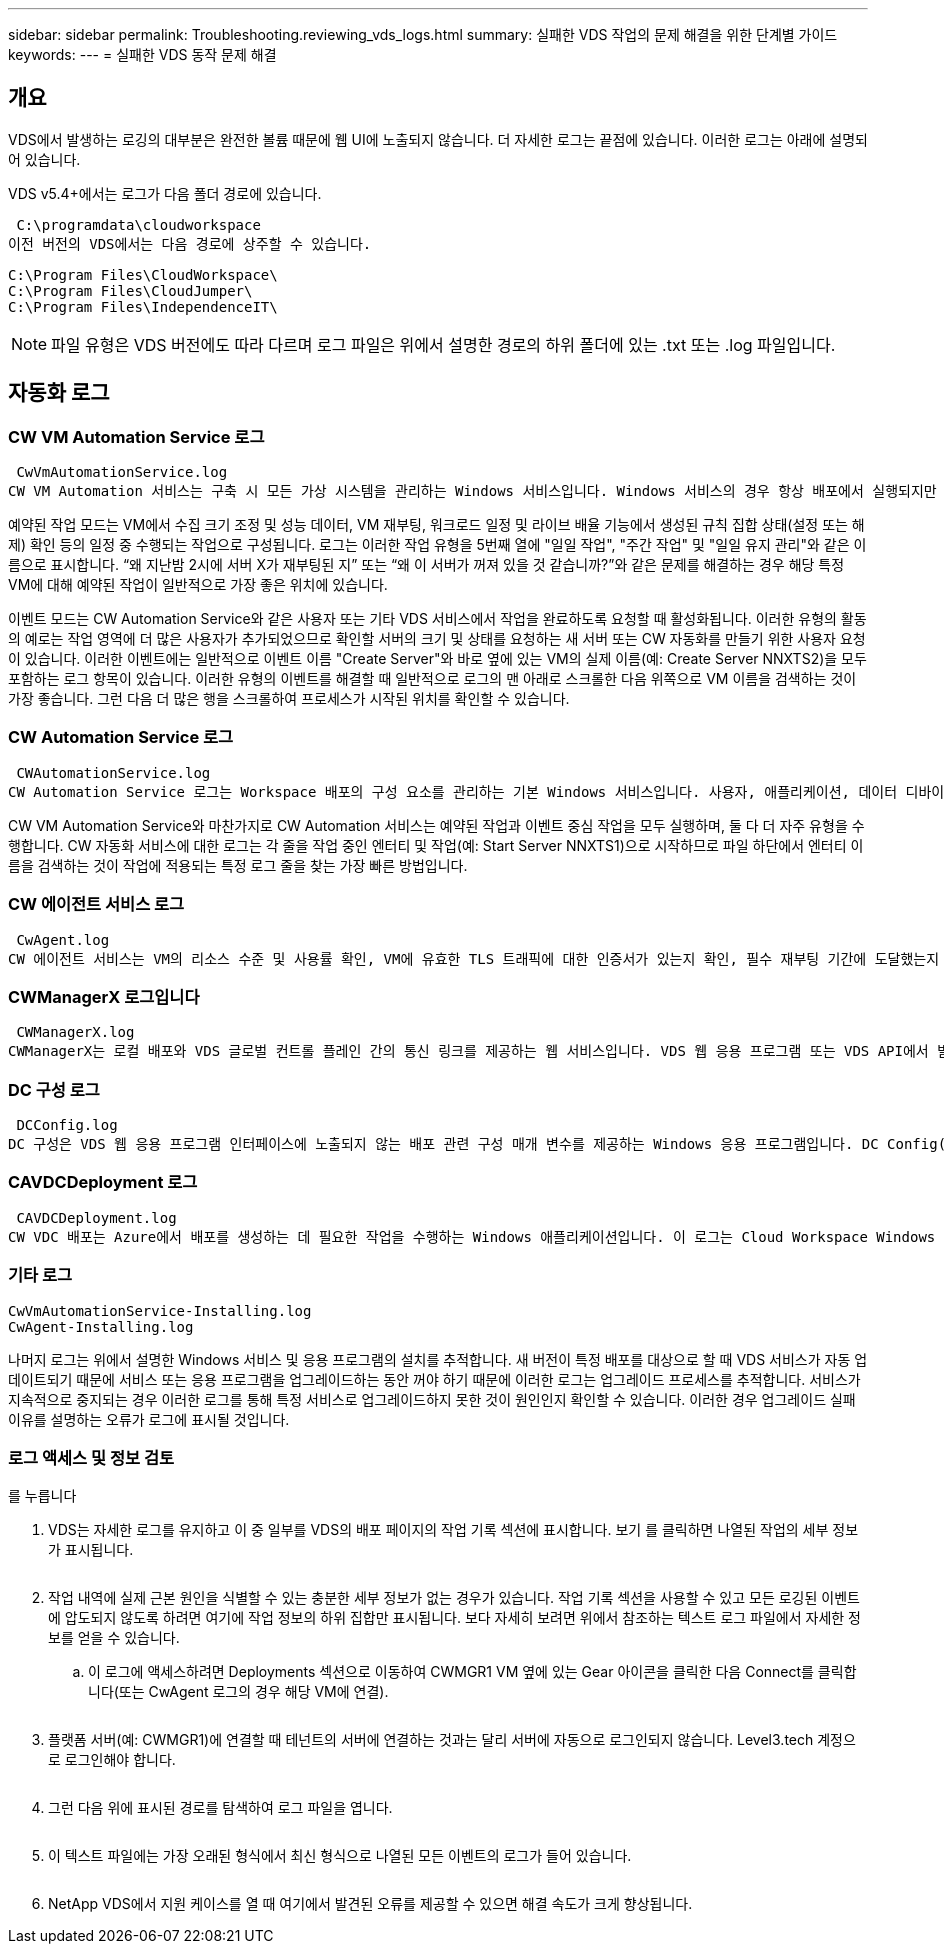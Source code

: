 ---
sidebar: sidebar 
permalink: Troubleshooting.reviewing_vds_logs.html 
summary: 실패한 VDS 작업의 문제 해결을 위한 단계별 가이드 
keywords:  
---
= 실패한 VDS 동작 문제 해결




== 개요

VDS에서 발생하는 로깅의 대부분은 완전한 볼륨 때문에 웹 UI에 노출되지 않습니다. 더 자세한 로그는 끝점에 있습니다. 이러한 로그는 아래에 설명되어 있습니다.

VDS v5.4+에서는 로그가 다음 폴더 경로에 있습니다.

 C:\programdata\cloudworkspace
이전 버전의 VDS에서는 다음 경로에 상주할 수 있습니다.

....
C:\Program Files\CloudWorkspace\
C:\Program Files\CloudJumper\
C:\Program Files\IndependenceIT\
....

NOTE: 파일 유형은 VDS 버전에도 따라 다르며 로그 파일은 위에서 설명한 경로의 하위 폴더에 있는 .txt 또는 .log 파일입니다.



== 자동화 로그



=== CW VM Automation Service 로그

 CwVmAutomationService.log
CW VM Automation 서비스는 구축 시 모든 가상 시스템을 관리하는 Windows 서비스입니다. Windows 서비스의 경우 항상 배포에서 실행되지만 예약된 작업 모드와 이벤트 모드의 두 가지 주요 작동 모드가 있습니다.

예약된 작업 모드는 VM에서 수집 크기 조정 및 성능 데이터, VM 재부팅, 워크로드 일정 및 라이브 배율 기능에서 생성된 규칙 집합 상태(설정 또는 해제) 확인 등의 일정 중 수행되는 작업으로 구성됩니다. 로그는 이러한 작업 유형을 5번째 열에 "일일 작업", "주간 작업" 및 "일일 유지 관리"와 같은 이름으로 표시합니다. “왜 지난밤 2시에 서버 X가 재부팅된 지” 또는 “왜 이 서버가 꺼져 있을 것 같습니까?”와 같은 문제를 해결하는 경우 해당 특정 VM에 대해 예약된 작업이 일반적으로 가장 좋은 위치에 있습니다.

이벤트 모드는 CW Automation Service와 같은 사용자 또는 기타 VDS 서비스에서 작업을 완료하도록 요청할 때 활성화됩니다. 이러한 유형의 활동의 예로는 작업 영역에 더 많은 사용자가 추가되었으므로 확인할 서버의 크기 및 상태를 요청하는 새 서버 또는 CW 자동화를 만들기 위한 사용자 요청이 있습니다. 이러한 이벤트에는 일반적으로 이벤트 이름 "Create Server"와 바로 옆에 있는 VM의 실제 이름(예: Create Server NNXTS2)을 모두 포함하는 로그 항목이 있습니다. 이러한 유형의 이벤트를 해결할 때 일반적으로 로그의 맨 아래로 스크롤한 다음 위쪽으로 VM 이름을 검색하는 것이 가장 좋습니다. 그런 다음 더 많은 행을 스크롤하여 프로세스가 시작된 위치를 확인할 수 있습니다.



=== CW Automation Service 로그

 CWAutomationService.log
CW Automation Service 로그는 Workspace 배포의 구성 요소를 관리하는 기본 Windows 서비스입니다. 사용자, 애플리케이션, 데이터 디바이스 및 정책을 관리하는 데 필요한 작업을 실행합니다. 또한 구축 중인 VM의 크기, 개수 또는 상태를 변경해야 하는 경우 CW VM Automation Service에 대한 작업을 생성할 수 있습니다.

CW VM Automation Service와 마찬가지로 CW Automation 서비스는 예약된 작업과 이벤트 중심 작업을 모두 실행하며, 둘 다 더 자주 유형을 수행합니다. CW 자동화 서비스에 대한 로그는 각 줄을 작업 중인 엔터티 및 작업(예: Start Server NNXTS1)으로 시작하므로 파일 하단에서 엔터티 이름을 검색하는 것이 작업에 적용되는 특정 로그 줄을 찾는 가장 빠른 방법입니다.



=== CW 에이전트 서비스 로그

 CwAgent.log
CW 에이전트 서비스는 VM의 리소스 수준 및 사용률 확인, VM에 유효한 TLS 트래픽에 대한 인증서가 있는지 확인, 필수 재부팅 기간에 도달했는지 확인 등 특정 VM에 로컬인 모든 작업을 수행합니다. 이러한 작업에 대한 세부 정보를 확인하는 것 외에도 이 로그를 사용하여 예기치 않은 VM 재시작 또는 예기치 않은 네트워크 또는 리소스 작업을 확인할 수도 있습니다.



=== CWManagerX 로그입니다

 CWManagerX.log
CWManagerX는 로컬 배포와 VDS 글로벌 컨트롤 플레인 간의 통신 링크를 제공하는 웹 서비스입니다. VDS 웹 응용 프로그램 또는 VDS API에서 발생하는 작업 및 데이터 요청은 이 웹 서비스를 통해 로컬 배포로 전달됩니다. 여기에서 작업 및 요청은 적절한 웹 서비스(위에서 설명)로 전달되거나 드물게 Active Directory로 직접 전달됩니다. 이 링크는 대부분 통신 링크이기 때문에 정상적인 통신 중에 발생하는 로깅은 많지 않지만 통신 링크가 끊어지거나 잘못 작동할 경우 이 로그에 오류가 포함됩니다.



=== DC 구성 로그

 DCConfig.log
DC 구성은 VDS 웹 응용 프로그램 인터페이스에 노출되지 않는 배포 관련 구성 매개 변수를 제공하는 Windows 응용 프로그램입니다. DC Config(DC 구성) 로그에는 DC Config(DC 구성)에서 구성을 변경할 때 실행되는 작업이 자세히 설명되어 있습니다.



=== CAVDCDeployment 로그

 CAVDCDeployment.log
CW VDC 배포는 Azure에서 배포를 생성하는 데 필요한 작업을 수행하는 Windows 애플리케이션입니다. 이 로그는 Cloud Workspace Windows 서비스, 기본 GPO, 라우팅 및 리소스 규칙의 구성을 추적합니다.



=== 기타 로그

....
CwVmAutomationService-Installing.log
CwAgent-Installing.log
....
나머지 로그는 위에서 설명한 Windows 서비스 및 응용 프로그램의 설치를 추적합니다. 새 버전이 특정 배포를 대상으로 할 때 VDS 서비스가 자동 업데이트되기 때문에 서비스 또는 응용 프로그램을 업그레이드하는 동안 꺼야 하기 때문에 이러한 로그는 업그레이드 프로세스를 추적합니다. 서비스가 지속적으로 중지되는 경우 이러한 로그를 통해 특정 서비스로 업그레이드하지 못한 것이 원인인지 확인할 수 있습니다. 이러한 경우 업그레이드 실패 이유를 설명하는 오류가 로그에 표시될 것입니다.



=== 로그 액세스 및 정보 검토

를 누릅니다image:troubleshooting1.png[""]

. VDS는 자세한 로그를 유지하고 이 중 일부를 VDS의 배포 페이지의 작업 기록 섹션에 표시합니다. 보기 를 클릭하면 나열된 작업의 세부 정보가 표시됩니다.
+
image:troubleshooting2.png[""]

. 작업 내역에 실제 근본 원인을 식별할 수 있는 충분한 세부 정보가 없는 경우가 있습니다. 작업 기록 섹션을 사용할 수 있고 모든 로깅된 이벤트에 압도되지 않도록 하려면 여기에 작업 정보의 하위 집합만 표시됩니다. 보다 자세히 보려면 위에서 참조하는 텍스트 로그 파일에서 자세한 정보를 얻을 수 있습니다.
+
.. 이 로그에 액세스하려면 Deployments 섹션으로 이동하여 CWMGR1 VM 옆에 있는 Gear 아이콘을 클릭한 다음 Connect를 클릭합니다(또는 CwAgent 로그의 경우 해당 VM에 연결).


+
image:troubleshooting3.png[""]

. 플랫폼 서버(예: CWMGR1)에 연결할 때 테넌트의 서버에 연결하는 것과는 달리 서버에 자동으로 로그인되지 않습니다. Level3.tech 계정으로 로그인해야 합니다.
+
image:troubleshooting4.png[""]

. 그런 다음 위에 표시된 경로를 탐색하여 로그 파일을 엽니다.
+
image:troubleshooting5.png[""]

. 이 텍스트 파일에는 가장 오래된 형식에서 최신 형식으로 나열된 모든 이벤트의 로그가 들어 있습니다.
+
image:troubleshooting6.png[""]

. NetApp VDS에서 지원 케이스를 열 때 여기에서 발견된 오류를 제공할 수 있으면 해결 속도가 크게 향상됩니다.

